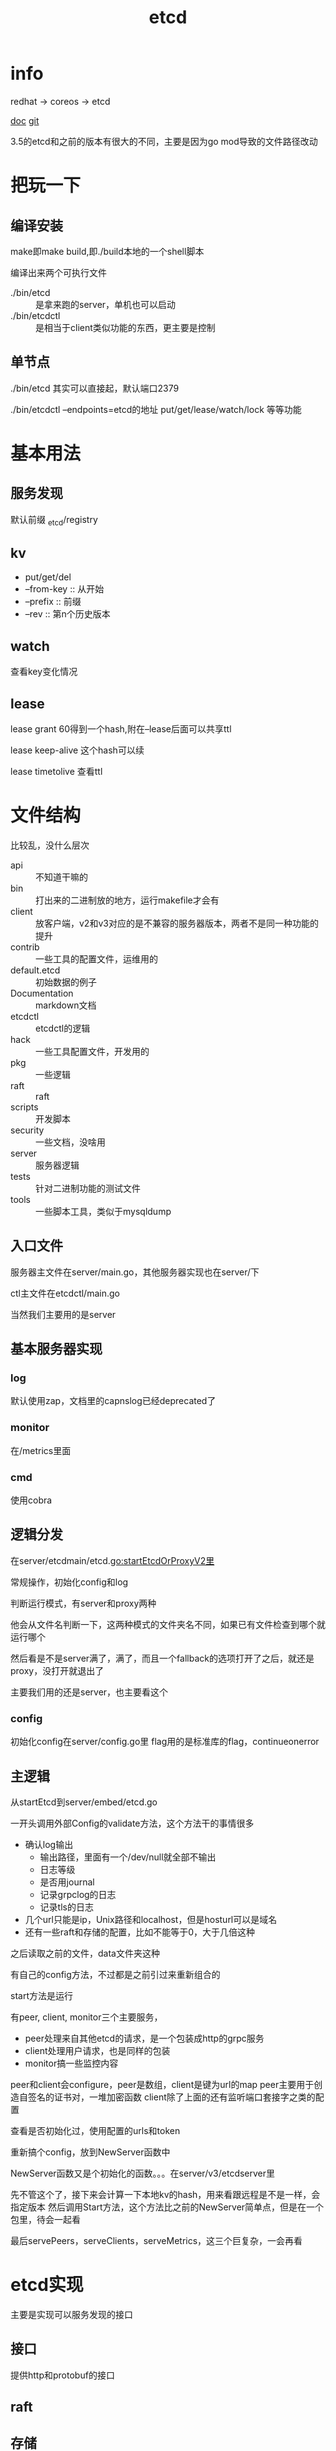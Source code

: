 #+title: etcd
#+roam_tags: self-host service-configuration
* info

  redhat -> coreos -> etcd

  [[https://etcd.io/][doc]]
  [[https://github.com/etcd-io][git]]

  3.5的etcd和之前的版本有很大的不同，主要是因为go mod导致的文件路径改动
  
* 把玩一下

** 编译安装
   make即make build,即./build本地的一个shell脚本

   编译出来两个可执行文件
   - ./bin/etcd :: 是拿来跑的server，单机也可以启动
   - ./bin/etcdctl :: 是相当于client类似功能的东西，更主要是控制
  
** 单节点
   ./bin/etcd 其实可以直接起，默认端口2379

   ./bin/etcdctl --endpoints=etcd的地址 put/get/lease/watch/lock 等等功能
   
* 基本用法
  
** 服务发现
   默认前缀 _etcd/registry

** kv
   - put/get/del
   - --from-key :: 从开始
   - --prefix :: 前缀
   - --rev :: 第n个历史版本
  
** watch
   查看key变化情况
   
** lease
   lease grant 60得到一个hash,附在--lease后面可以共享ttl

   lease keep-alive 这个hash可以续

   lease timetolive 查看ttl
   
* 文件结构
  比较乱，没什么层次

  - api :: 不知道干嘛的
  - bin :: 打出来的二进制放的地方，运行makefile才会有
  - client :: 放客户端，v2和v3对应的是不兼容的服务器版本，两者不是同一种功能的提升
  - contrib :: 一些工具的配置文件，运维用的
  - default.etcd :: 初始数据的例子
  - Documentation :: markdown文档
  - etcdctl :: etcdctl的逻辑
  - hack :: 一些工具配置文件，开发用的
  - pkg :: 一些逻辑
  - raft :: raft
  - scripts :: 开发脚本
  - security :: 一些文档，没啥用
  - server :: 服务器逻辑
  - tests :: 针对二进制功能的测试文件
  - tools :: 一些脚本工具，类似于mysqldump
  
** 入口文件
   服务器主文件在server/main.go，其他服务器实现也在server/下

   ctl主文件在etcdctl/main.go

   当然我们主要用的是server
** 基本服务器实现

*** log
    默认使用zap，文档里的capnslog已经deprecated了

*** monitor
    在/metrics里面

*** cmd
    使用cobra
    
** 逻辑分发
   在server/etcdmain/etcd.go:startEtcdOrProxyV2里

   常规操作，初始化config和log

   判断运行模式，有server和proxy两种

   他会从文件名判断一下，这两种模式的文件夹名不同，如果已有文件检查到哪个就运行哪个

   然后看是不是server满了，满了，而且一个fallback的选项打开了之后，就还是proxy，没打开就退出了

   主要我们用的还是server，也主要看这个
   
*** config
    初始化config在server/config.go里
    flag用的是标准库的flag，continueonerror
    
** 主逻辑
   从startEtcd到server/embed/etcd.go

   一开头调用外部Config的validate方法，这个方法干的事情很多
   - 确认log输出
     - 输出路径，里面有一个/dev/null就全部不输出
     - 日志等级
     - 是否用journal
     - 记录grpclog的日志
     - 记录tls的日志
   - 几个url只能是ip，Unix路径和localhost，但是hosturl可以是域名
   - 还有一些raft和存储的配置，比如不能等于0，大于几倍这种

   之后读取之前的文件，data文件夹这种

   有自己的config方法，不过都是之前引过来重新组合的

   start方法是运行

   有peer, client, monitor三个主要服务，
   - peer处理来自其他etcd的请求，是一个包装成http的grpc服务
   - client处理用户请求，也是同样的包装
   - monitor搞一些监控内容

   peer和client会configure，peer是数组，client是键为url的map
   peer主要用于创造自签名的证书对，一堆加密函数
   client除了上面的还有监听端口套接字之类的配置

   查看是否初始化过，使用配置的urls和token

   重新搞个config，放到NewServer函数中

   NewServer函数又是个初始化的函数。。。在server/v3/etcdserver里

   先不管这个了，接下来会计算一下本地kv的hash，用来看跟远程是不是一样，会指定版本
   然后调用Start方法，这个方法比之前的NewServer简单点，但是在一个包里，待会一起看

   最后servePeers，serveClients，serveMetrics，这三个巨复杂，一会再看
 
* etcd实现
 主要是实现可以服务发现的接口
  
** 接口
   提供http和protobuf的接口

** raft

** 存储

